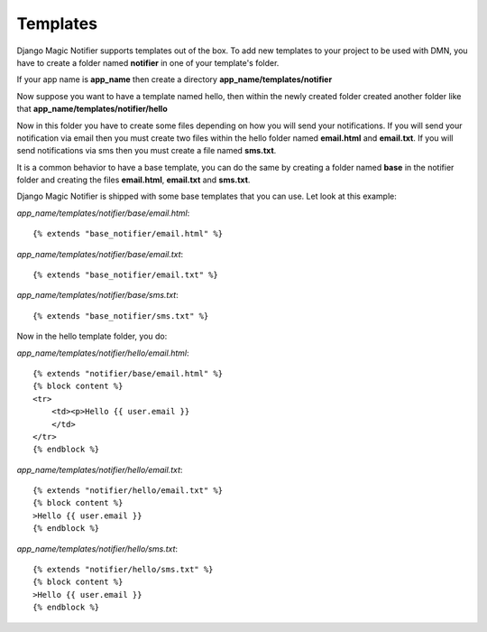 Templates
---------


Django Magic Notifier supports templates out of the box. 
To add new templates to your project to be used with DMN, you have to create 
a folder named **notifier** in one of your template's folder. 

If your app name is **app_name** then create a directory **app_name/templates/notifier** 

Now suppose you want to have a template named hello, then within the newly created
folder created another folder like that **app_name/templates/notifier/hello**

Now in this folder you have to create some files depending on how you will send your
notifications. If you will send your notification via email then you must create
two files within the hello folder named **email.html** and **email.txt**.
If you will send notifications via sms then you must create a file named **sms.txt**.

It is a common behavior to have a base template, you can do the same by creating a
folder named **base** in the notifier folder and creating the files **email.html**,
**email.txt** and **sms.txt**.

Django Magic Notifier is shipped with some base templates that you can use. Let look
at this example:

*app_name/templates/notifier/base/email.html*::

    {% extends "base_notifier/email.html" %}

*app_name/templates/notifier/base/email.txt*::

    {% extends "base_notifier/email.txt" %}

*app_name/templates/notifier/base/sms.txt*::

    {% extends "base_notifier/sms.txt" %}


Now in the hello template folder, you do:

*app_name/templates/notifier/hello/email.html*::

    {% extends "notifier/base/email.html" %}
    {% block content %}
    <tr>
        <td><p>Hello {{ user.email }}
        </td>
    </tr>
    {% endblock %}

*app_name/templates/notifier/hello/email.txt*::

    {% extends "notifier/hello/email.txt" %}
    {% block content %}
    >Hello {{ user.email }}
    {% endblock %}

*app_name/templates/notifier/hello/sms.txt*::

    {% extends "notifier/hello/sms.txt" %}
    {% block content %}
    >Hello {{ user.email }}
    {% endblock %}

